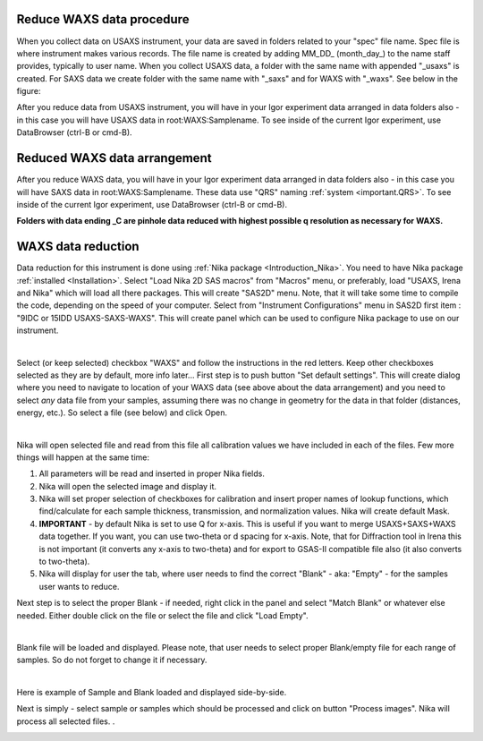 .. _reduce_WAXS_data_procedure:
.. _reduce_WAXS_data_panel:


.. index::
    Reduce WAXS data
.. index::
    WAXS data reduction

Reduce WAXS data procedure
==========================

When you collect data on USAXS instrument, your data are saved in folders related to your "spec" file name. Spec file is where instrument makes various records. The file name is created by adding MM_DD_ (month_day_) to the name staff provides, typically to user name. When you collect USAXS data, a folder with the same name with appended "_usaxs" is created. For SAXS data we create folder with the same name with "_saxs" and for  WAXS with "_waxs". See below in the figure:

.. image:: media/USAXSComputerDataArrangement.jpg
        :align: center
        :width: 480px

After you reduce data from USAXS instrument, you will have in your Igor experiment data arranged in data folders also - in this case you will have USAXS data in root\:WAXS\:Samplename.
To see inside of the current Igor experiment, use DataBrowser (ctrl-B or cmd-B).

.. image:: media/USAXSComputerDataArrangement.jpg
        :align: center
        :width: 480px

Reduced WAXS data arrangement
=============================

After you reduce WAXS data, you will have in your Igor experiment data arranged in data folders also - in this case you will have SAXS data in root\:WAXS\:Samplename. These data use "QRS" naming :ref:`system <important.QRS>`.
To see inside of the current Igor experiment, use DataBrowser (ctrl-B or cmd-B).

.. image:: media/WAXSIgorDataArrangement.jpg
        :align: center
        :width: 480px

**Folders with data ending _C are pinhole data reduced with highest possible q resolution as necessary for WAXS.**


.. index::
    WAXS data reduction panel

WAXS data reduction
===================

Data reduction for this instrument is done using  :ref:`Nika package <Introduction_Nika>`. You need to have Nika package :ref:`installed <Installation>`.
Select "Load Nika 2D SAS macros" from "Macros" menu, or preferably, load "USAXS, Irena and Nika" which will load all there packages. This will create "SAS2D" menu. Note, that it will take some time to compile the code, depending on the speed of your computer. Select from "Instrument Configurations" menu in SAS2D first item : "9IDC or 15IDD USAXS-SAXS-WAXS". This will create panel which can be used to configure Nika package to use on our instrument.

.. Figure:: media/WAXSReductionConfig.jpg
        :align: left
        :width: 500px
        :Figwidth: 820px

Select (or keep selected) checkbox "WAXS" and follow the instructions in the red letters. Keep other checkboxes selected as they are by default, more info later... First step is to push button "Set default settings". This will create dialog where you need to navigate to location of your WAXS data (see above about the data arrangement) and you need to select *any* data file from your samples, assuming there was no change in geometry for the data in that folder (distances, energy, etc.). So select a file (see below) and click Open.


.. Figure:: media/WAXSSelectNXDataFile.jpg
        :align: left
        :width: 500px
        :Figwidth: 820px

Nika will open selected file and read from this file all calibration values we have included in each of the files. Few more things will happen at the same time:

1.  All parameters will be read and inserted in proper Nika fields.
2.  Nika will open the selected image and display it.
3.  Nika will set proper selection of checkboxes for calibration and insert proper names of lookup functions, which find/calculate for each sample thickness, transmission, and normalization values. Nika will create default Mask.
4.  **IMPORTANT** - by default Nika is set to use Q for x-axis. This is useful if you want to merge USAXS+SAXS+WAXS data together. If you want, you can use two-theta or d spacing for x-axis. Note, that for Diffraction tool in Irena this is not important (it converts any x-axis to two-theta) and for export to GSAS-II compatible file also (it also converts to two-theta).
5.  Nika will display for user the tab, where user needs to find the correct "Blank" - aka: "Empty" - for the samples user wants to reduce.

Next step is to select the proper Blank - if needed, right click in the panel and select "Match Blank" or whatever else needed. Either double click on the file or select the file and click "Load Empty".

.. Figure:: media/WAXSBlankSelection.jpg
        :align: left
        :width: 500px
        :Figwidth: 820px

Blank file will be loaded and displayed. Please note, that user needs to select proper Blank/empty file for each range of samples. So do not forget to change it if necessary.

.. Figure:: media/WAXSSampleBlankLoaded.jpg
        :align: left
        :width: 700px
        :Figwidth: 820px

Here is example of Sample and Blank loaded and displayed side-by-side.

Next is simply - select sample or samples which should be processed and click on button "Process images". Nika will process all selected files. .


.. Figure:: media/WAXSProcessedDataImg.jpg
        :align: left
        :width: 700px
        :Figwidth: 820px
